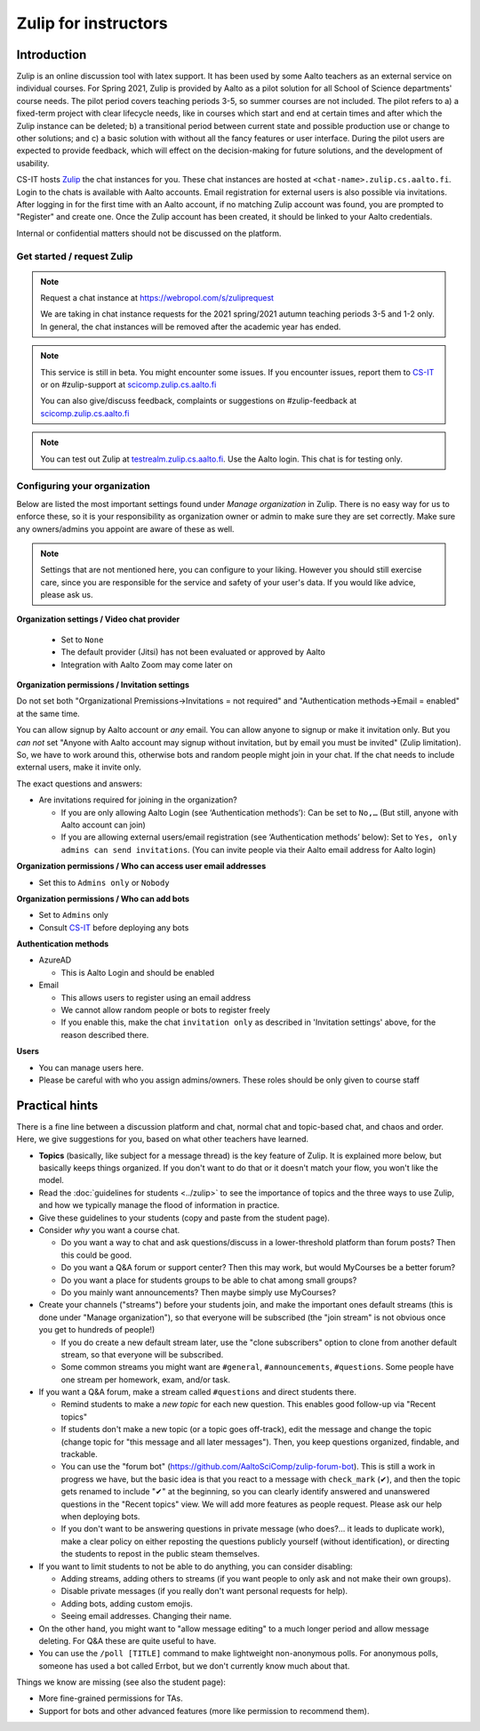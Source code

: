 =====================
Zulip for instructors
=====================

Introduction
------------
Zulip is an online discussion tool with latex support. It has been used by some
Aalto teachers as an external service on individual courses. For Spring 2021,
Zulip is provided by Aalto as a pilot solution for all School of Science
departments' course needs. The pilot period covers teaching periods 3-5, so
summer courses are not included. The pilot refers to a) a fixed-term project
with clear lifecycle needs, like in courses which start and end at certain
times and after which the Zulip instance can be deleted; b) a
transitional period between current state and possible production use or change
to other solutions; and c) a basic solution with without all the fancy features
or user interface. During the pilot users are expected to provide feedback,
which will effect on the decision-making for future solutions, and the
development of usability.

CS-IT hosts `Zulip <https://zulipchat.com/>`_ the chat instances for you. These
chat instances are hosted at ``<chat-name>.zulip.cs.aalto.fi``. Login to the
chats is available with Aalto accounts. Email registration for external users
is also possible via invitations. After logging in for the first time with an
Aalto account, if no matching Zulip account was found, you are prompted to
"Register" and create one. Once the Zulip account has been created, it should
be linked to your Aalto credentials.

Internal or confidential matters should not be discussed on the platform.

Get started / request Zulip
~~~~~~~~~~~~~~~~~~~~~~~~~~~

.. note::

    Request a chat instance at https://webropol.com/s/zuliprequest

    We are taking in chat instance requests for the 2021 spring/2021
    autumn teaching periods 3-5 and 1-2 only. In general, the chat
    instances will be removed after the academic year has ended.

.. note::

    This service is still in beta. You might encounter some issues. If you
    encounter issues, report them to
    `CS-IT <https://wiki.aalto.fi/display/CSdept/IT/>`_ or on #zulip-support
    at `scicomp.zulip.cs.aalto.fi <https://scicomp.zulip.cs.aalto.fi/>`_

    You can also give/discuss feedback, complaints or suggestions on
    #zulip-feedback at
    `scicomp.zulip.cs.aalto.fi <https://scicomp.zulip.cs.aalto.fi/>`_

.. note::

    You can test out Zulip at
    `testrealm.zulip.cs.aalto.fi <https://testrealm.zulip.cs.aalto.fi/>`_.
    Use the Aalto login. This chat is for testing only.

Configuring your organization
~~~~~~~~~~~~~~~~~~~~~~~~~~~~~

Below are listed the most important settings found under *Manage organization*
in Zulip. There is no easy way for us to enforce these, so it is your
responsibility as organization owner or admin to make sure they are set
correctly. Make sure any owners/admins you appoint are aware of these as well.

.. note::

    Settings that are not mentioned here, you can configure to your liking.
    However you should still exercise care, since you are responsible for the
    service and safety of your user's data.  If you would like advice, please
    ask us.


**Organization settings / Video chat provider**

  * Set to ``None``
  * The default provider (Jitsi) has not been evaluated or approved by Aalto
  * Integration with Aalto Zoom may come later on


**Organization permissions / Invitation settings**

Do not set both "Organizational Premissions→Invitations = not
required" and "Authentication methods→Email = enabled" at the same
time.

You can allow signup by Aalto account or *any* email.  You can allow
anyone to signup or make it invitation only.  But you *can not* set
"Anyone with Aalto account may signup without invitation, but by email
you must be invited" (Zulip limitation).  So, we have to work around
this, otherwise bots and random people might join in your chat. If the
chat needs to include external users, make it invite only.

The exact questions and answers:

* Are invitations required for joining in the organization?

  * If you are only allowing Aalto Login (see ‘Authentication
    methods’): Can be set to ``No,…`` (But still, anyone with Aalto
    account can join)

  * If you are allowing external users/email registration (see
    ‘Authentication methods’ below): Set to ``Yes, only admins can
    send invitations``.  (You can invite people via their Aalto email
    address for Aalto login)

**Organization permissions / Who can access user email addresses**

* Set this to ``Admins only`` or ``Nobody``


**Organization permissions / Who can add bots**

* Set to ``Admins`` only
* Consult `CS-IT <https://wiki.aalto.fi/display/CSdept/IT/>`_ before deploying
  any bots


**Authentication methods**

* AzureAD

  * This is Aalto Login and should be enabled

* Email

  * This allows users to register using an email address
  * We cannot allow random people or bots to register freely
  * If you enable this, make the chat ``invitation only`` as described in
    'Invitation settings' above, for the reason described there.


**Users**

* You can manage users here.
* Please be careful with who you assign admins/owners. These roles should be
  only given to course staff



Practical hints
---------------

There is a fine line between a discussion platform and chat, normal
chat and topic-based chat, and chaos and order.  Here, we give
suggestions for you, based on what other teachers have learned.

* **Topics** (basically, like subject for a message thread) is the key
  feature of Zulip.  It is explained more below, but basically keeps
  things organized.  If you don't want to do that or it doesn't match
  your flow, you won't like the model.

* Read the :doc:`guidelines for students <../zulip>` to see the
  importance of topics and the three ways to use Zulip, and how we
  typically manage the flood of information in practice.

* Give these guidelines to your students (copy and paste from the
  student page).

* Consider *why* you want a course chat.

  * Do you want a way to chat and ask questions/discuss in a
    lower-threshold platform than forum posts?  Then this could be
    good.

  * Do you want a Q&A forum or support center?  Then this may work,
    but would MyCourses be a better forum?

  * Do you want a place for students groups to be able to chat among
    small groups?

  * Do you mainly want announcements?  Then maybe simply use
    MyCourses?

* Create your channels ("streams") before your students join, and make
  the important ones default streams (this is done under "Manage
  organization"), so that everyone will be subscribed (the "join
  stream" is not obvious once you get to hundreds of people!)

  * If you do create a new default stream later, use the "clone
    subscribers" option to clone from another default stream, so that
    everyone will be subscribed.

  * Some common streams you might want are ``#general``,
    ``#announcements``, ``#questions``.  Some people have one stream
    per homework, exam, and/or task.

* If you want a Q&A forum, make a stream called ``#questions`` and
  direct students there.

  * Remind students to make a *new topic* for each new question.  This
    enables good follow-up via "Recent topics"

  * If students don't make a new topic (or a topic goes off-track),
    edit the message and change the topic (change topic for "this
    message and all later messages").  Then, you keep questions
    organized, findable, and trackable.

  * You can use the "forum bot"
    (https://github.com/AaltoSciComp/zulip-forum-bot).  This is still
    a work in progress we have, but the basic idea is that you react
    to a message with ``check_mark`` (✔), and then the topic gets
    renamed to include "✔" at the beginning, so you can clearly
    identify answered and unanswered questions in the "Recent topics"
    view.  We will add more features as people request.  Please ask
    our help when deploying bots.

  * If you don't want to be answering questions in private message
    (who does?... it leads to duplicate work), make a clear policy on
    either reposting the questions publicly yourself (without
    identification), or directing the students to repost in the public
    steam themselves.

* If you want to limit students to not be able to do anything, you can
  consider disabling:

  * Adding streams, adding others to streams (if you want people to
    only ask and not make their own groups).

  * Disable private messages (if you really don't want personal
    requests for help).

  * Adding bots, adding custom emojis.

  * Seeing email addresses.  Changing their name.

* On the other hand, you might want to "allow message editing" to a
  much longer period and allow message deleting.  For Q&A these are
  quite useful to have.

* You can use the ``/poll [TITLE]`` command to make lightweight
  non-anonymous polls.  For anonymous polls, someone has used a bot
  called Errbot, but we don't currently know much about that.


Things we know are missing (see also the student page):

* More fine-grained permissions for TAs.

* Support for bots and other advanced features (more like permission
  to recommend them).
